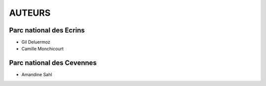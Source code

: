=======
AUTEURS
=======

Parc national des Ecrins
------------------------

* Gil Deluermoz
* Camille Monchicourt

.. image:: http://pnecrins.github.io/GeoNature/img/logo-pne.jpg
    :target: http://www.ecrins-parcnational.fr

Parc national des Cevennes
--------------------------

* Amandine Sahl

.. image:: http://pnecrins.github.io/GeoNature/img/logo-pnc.jpg
    :target: http://www.cevennes-parcnational.fr
